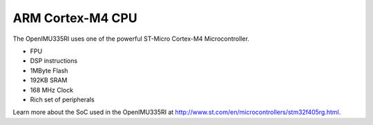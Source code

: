 ARM Cortex-M4 CPU
=================

.. contents:: Contents
    :local:

The OpenIMU335RI uses one of the powerful ST-Micro Cortex-M4 Microcontroller.

* FPU
* DSP instructions
* 1MByte Flash
* 192KB SRAM
* 168 MHz Clock
* Rich set of peripherals


Learn more about the SoC used in the OpenIMU335RI at http://www.st.com/en/microcontrollers/stm32f405rg.html.
